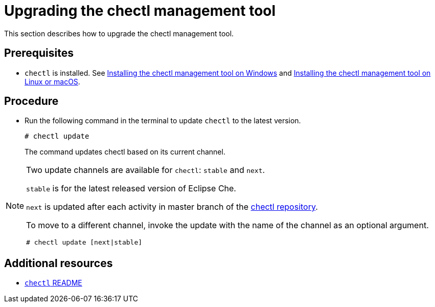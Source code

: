 [id="upgrading-the-chectl-management-tool_{context}"]
= Upgrading the chectl management tool

This section describes how to upgrade the chectl management tool.

[discrete]
== Prerequisites

* `chectl` is installed. See link:#installing-the-chectl-management-tool-on-windows_{context}[Installing the chectl management tool on Windows] and link:#installing-the-chectl-management-tool-on-linux-or-macos_{context}[Installing the chectl management tool on Linux or macOS].

[discrete]
== Procedure

* Run the following command in the terminal to update `chectl` to the latest version.
+
----
# chectl update
----
+
The command updates chectl based on its current channel.


[NOTE]
====
Two update channels are available for `chectl`: `stable` and `next`.

`stable` is for the latest released version of Eclipse Che. 

`next` is updated after each activity in master branch of the link:https://github.com/che-incubator/chectl[chectl repository].

To move to a different channel, invoke the update with the name of the channel as an optional argument.

----
# chectl update [next|stable]
----
====

[discrete]
== Additional resources

* link:https://github.com/che-incubator/chectl/blob/master/README.md[`chectl` README]
